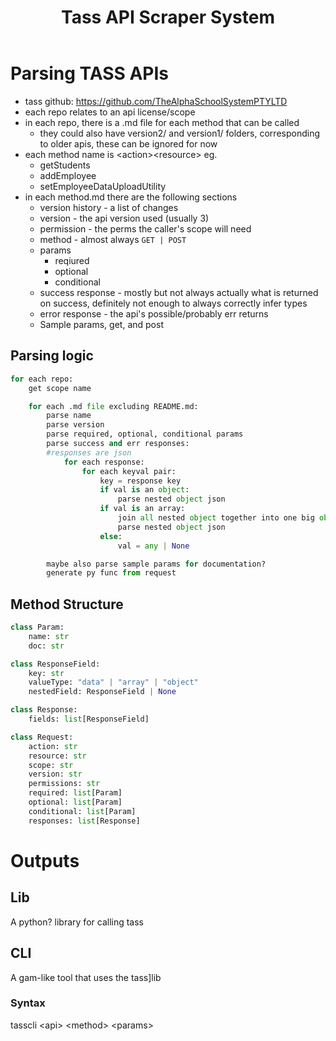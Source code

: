 #+title: Tass API Scraper System

* Parsing TASS APIs
- tass github: https://github.com/TheAlphaSchoolSystemPTYLTD
- each repo relates to an api license/scope
- in each repo, there is a .md file for each method that can be called
  - they could also have version2/ and version1/ folders,
    corresponding to older apis, these can be ignored for
    now
- each method name is <action><resource> eg.
  - getStudents
  - addEmployee
  - setEmployeeDataUploadUtility
  
- in each method.md there are the following sections
  - version history - a list of changes
  - version - the api version used (usually 3)
  - permission - the perms the caller's scope will need
  - method - almost always ~GET | POST~
  - params
    - reqiured
    - optional
    - conditional
  - success response - mostly but not always actually what is returned
    on success, definitely not enough to always correctly infer types
  - error response - the api's possible/probably err returns
  - Sample params, get, and post
    
** Parsing logic
#+begin_src python
for each repo:
    get scope name

    for each .md file excluding README.md:
        parse name
        parse version
        parse required, optional, conditional params
        parse success and err responses:
        #responses are json
            for each response:
                for each keyval pair:
                    key = response key
                    if val is an object:
                        parse nested object json
                    if val is an array:
                        join all nested object together into one big object 
                        parse nested object json
                    else:
                        val = any | None
                    
        maybe also parse sample params for documentation?
        generate py func from request
#+end_src

** Method Structure
#+begin_src python
class Param:
    name: str
    doc: str

class ResponseField:
    key: str
    valueType: "data" | "array" | "object"
    nestedField: ResponseField | None

class Response:
    fields: list[ResponseField]

class Request:
    action: str
    resource: str
    scope: str
    version: str
    permissions: str
    required: list[Param]
    optional: list[Param]
    conditional: list[Param]
    responses: list[Response]
#+end_src

* Outputs

** Lib
A python? library for calling tass

** CLI
A gam-like tool that uses the tass]lib

*** Syntax
tasscli <api> <method> <params>
